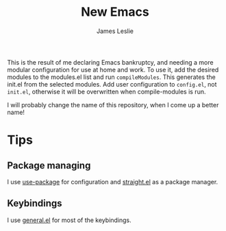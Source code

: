 #+title: New Emacs
#+author: James Leslie

This is the result of me declaring Emacs bankruptcy, and needing a more modular configuration for use at home and work. To use it, add the desired modules to the modules.el list and run =compileModules=. This generates the init.el from the selected modules. Add user configuration to =config.el=, not =init.el=, otherwise it will be overwritten when compile-modules is run.

I will probably change the name of this repository, when I come up a better name!

* Tips
** Package managing
I use [[https://github.com/jwiegley/use-package][use-package]] for configuration and [[https://github.com/radian-software/straight.el][straight.el]] as a package manager.
** Keybindings
I use [[https://github.com/noctuid/general.el][general.el]] for most of the keybindings.
